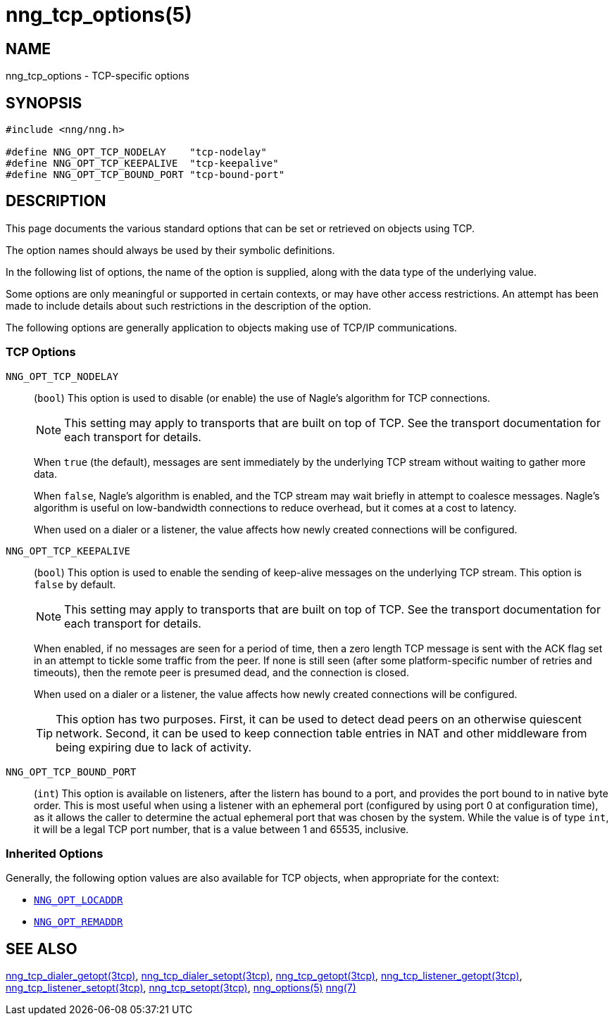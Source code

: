 = nng_tcp_options(5)
//
// Copyright 2020 Staysail Systems, Inc. <info@staysail.tech>
// Copyright 2018 Capitar IT Group BV <info@capitar.com>
// Copyright 2019 Devolutions <info@devolutions.net>
//
// This document is supplied under the terms of the MIT License, a
// copy of which should be located in the distribution where this
// file was obtained (LICENSE.txt).  A copy of the license may also be
// found online at https://opensource.org/licenses/MIT.
//

== NAME

nng_tcp_options - TCP-specific options

== SYNOPSIS

[source, c]
----
#include <nng/nng.h>

#define NNG_OPT_TCP_NODELAY    "tcp-nodelay"
#define NNG_OPT_TCP_KEEPALIVE  "tcp-keepalive"
#define NNG_OPT_TCP_BOUND_PORT "tcp-bound-port"
----

== DESCRIPTION

This page documents the various standard options that can be set or
retrieved on objects using TCP.

The option names should always be used by their symbolic definitions.

In the following list of options, the name of the option is supplied,
along with the data type of the underlying value.

Some options are only meaningful or supported in certain contexts, or may
have other access restrictions.
An attempt has been made to include details about such restrictions in the
description of the option.

The following options are generally application to objects making use of
TCP/IP communications.

=== TCP Options

[[NNG_OPT_TCP_NODELAY]]
((`NNG_OPT_TCP_NODELAY`))::
(`bool`)
This option is used to disable (or enable) the use of ((Nagle's algorithm))
for TCP connections.
+
NOTE: This setting may apply to transports that are built on top of TCP.
See the transport documentation for each transport for details.
+
When `true` (the default), messages are sent immediately by the underlying
TCP stream without waiting to gather more data.
+
When `false`, Nagle's algorithm is enabled, and the TCP stream may
wait briefly in attempt to coalesce messages.
Nagle's algorithm is useful on low-bandwidth connections to reduce overhead,
but it comes at a cost to latency.
+
When used on a dialer or a listener, the value affects how newly
created connections will be configured.

[[NNG_OPT_TCP_KEEPALIVE]]
((`NNG_OPT_TCP_KEEPALIVE`))::
(`bool`)
This option is used to enable the sending of keep-alive messages on
the underlying TCP stream.
This option is `false` by default.
+
NOTE: This setting may apply to transports that are built on top of TCP.
See the transport documentation for each transport for details.
+
When enabled, if no messages are seen for a period of time, then
a zero length TCP message is sent with the ACK flag set in an attempt
to tickle some traffic from the peer.
If none is still seen (after some platform-specific number of retries and
timeouts), then the remote peer is presumed dead, and the connection is closed.
+
When used on a dialer or a listener, the value affects how newly
created connections will be configured.
+
TIP: This option has two purposes.
First, it can be used to detect dead peers on an otherwise quiescent network.
Second, it can be used to keep connection table entries in NAT and other
middleware from being expiring due to lack of activity.

[[NNG_OPT_TCP_BOUND_PORT]]
((`NNG_OPT_TCP_BOUND_PORT`))::
(`int`)
This option is available on listeners, after the listern has bound to
a port, and provides the port bound to in native byte order.
This is most useful when using a listener with an ephemeral port
(configured by using port 0 at configuration time), as it allows
the caller to determine the actual ephemeral port that was chosen by the
system.
While the value is of type `int`, it will be a legal TCP port number, that
is a value between 1 and 65535, inclusive.

=== Inherited Options

Generally, the following option values are also available for TCP objects,
when appropriate for the context:

* xref:nng_options.5.adoc#NNG_OPT_LOCADDR[`NNG_OPT_LOCADDR`]
* xref:nng_options.5.adoc#NNG_OPT_REMADDR[`NNG_OPT_REMADDR`]

== SEE ALSO

[.text-left]
xref:nng_tcp_dialer_getopt.3tcp.adoc[nng_tcp_dialer_getopt(3tcp)],
xref:nng_tcp_dialer_setopt.3tcp.adoc[nng_tcp_dialer_setopt(3tcp)],
xref:nng_tcp_getopt.3tcp.adoc[nng_tcp_getopt(3tcp)],
xref:nng_tcp_listener_getopt.3tcp.adoc[nng_tcp_listener_getopt(3tcp)],
xref:nng_tcp_listener_setopt.3tcp.adoc[nng_tcp_listener_setopt(3tcp)],
xref:nng_tcp_setopt.3tcp.adoc[nng_tcp_setopt(3tcp)],
xref:nng_options.5.adoc[nng_options(5)]
xref:nng.7.adoc[nng(7)]
